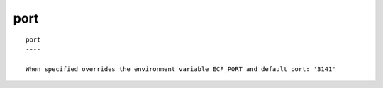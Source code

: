 
.. _port_cli:

port
////

::

   
   port
   ----
   
   When specified overrides the environment variable ECF_PORT and default port: '3141'
   
   
